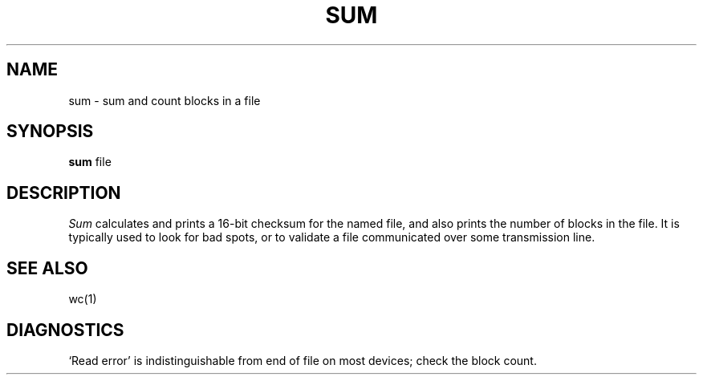 .\"	@(#)sum.1	6.2 (Berkeley) %G%
.\"
.TH SUM 1 ""
.AT 3
.SH NAME
sum \- sum and count blocks in a file
.SH SYNOPSIS
.B sum
file
.SH DESCRIPTION
.I Sum
calculates and prints a 16-bit checksum for the named file,
and also prints the number of blocks in the file.
It is typically used to look for bad spots, or
to validate a file communicated over
some transmission line.
.SH "SEE ALSO"
wc(1)
.SH DIAGNOSTICS
`Read error'
is indistinguishable from end of file on
most devices; check the block count.
